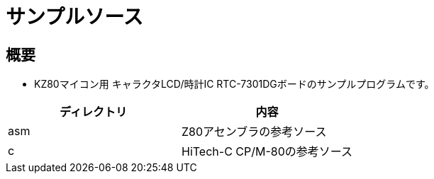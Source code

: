 = サンプルソース

== 概要
* KZ80マイコン用 キャラクタLCD/時計IC RTC-7301DGボードのサンプルプログラムです。

|===
|ディレクトリ|内容

|asm
|Z80アセンブラの参考ソース

|c
|HiTech-C CP/M-80の参考ソース


|===